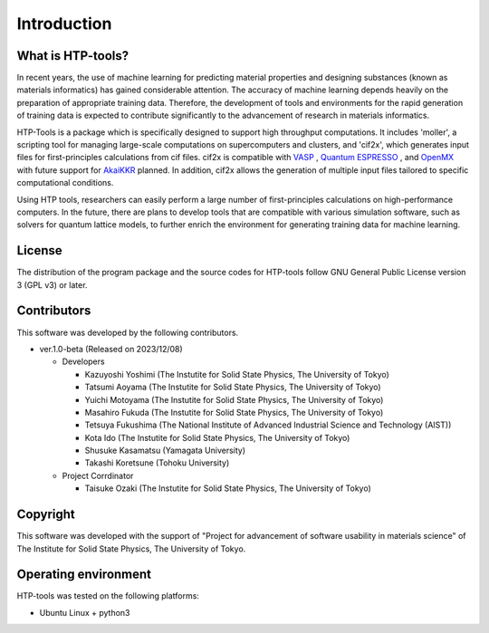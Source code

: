 ****************************************************************
Introduction
****************************************************************

What is HTP-tools?
----------------------------------------------------------------

In recent years, the use of machine learning for predicting material properties and designing substances (known as materials informatics) has gained considerable attention.
The accuracy of machine learning depends heavily on the preparation of appropriate training data.
Therefore, the development of tools and environments for the rapid generation of training data is expected to contribute significantly to the advancement of research in materials informatics.

HTP-Tools is a package which is specifically designed to support high throughput computations.
It includes 'moller', a scripting tool for managing large-scale computations on supercomputers and clusters, and 'cif2x', which generates input files for first-principles calculations from cif files.
cif2x is compatible with `VASP <https://www.vasp.at>`_ , `Quantum ESPRESSO  <https://www.quantum-espresso.org>`_ , and `OpenMX <http://www.openmx-square.org>`_
with future support for `AkaiKKR <http://kkr.issp.u-tokyo.ac.jp>`_ planned.
In addition, cif2x allows the generation of multiple input files tailored to specific computational conditions.

Using HTP tools, researchers can easily perform a large number of first-principles calculations on high-performance computers.
In the future, there are plans to develop tools that are compatible with various simulation software,
such as solvers for quantum lattice models, to further enrich the environment for generating training data for machine learning.

License
----------------------------------------------------------------

The distribution of the program package and the source codes for HTP-tools follow GNU General Public License version 3 (GPL v3) or later.

Contributors
----------------------------------------------------------------

This software was developed by the following contributors.

-  ver.1.0-beta (Released on 2023/12/08)

   -  Developers

      -  Kazuyoshi Yoshimi (The Instutite for Solid State Physics, The University of Tokyo)

      -  Tatsumi Aoyama (The Instutite for Solid State Physics, The University of Tokyo)

      -  Yuichi Motoyama (The Instutite for Solid State Physics, The University of Tokyo)

      -  Masahiro Fukuda (The Instutite for Solid State Physics, The University of Tokyo)

      -  Tetsuya Fukushima (The National Institute of Advanced Industrial Science and Technology (AIST))

      -  Kota Ido (The Instutite for Solid State Physics, The University of Tokyo)

      -  Shusuke Kasamatsu (Yamagata University)

      -  Takashi Koretsune (Tohoku University)

   -  Project Corrdinator

      -  Taisuke Ozaki (The Instutite for Solid State Physics, The University of Tokyo)


Copyright
----------------------------------------------------------------

.. only:: html

  |copy| *2023- The University of Tokyo. All rights reserved.*

  .. |copy| unicode:: 0xA9 .. copyright sign

.. only:: latex

  :math:`\copyright` *2023- The University of Tokyo. All rights reserved.*


This software was developed with the support of "Project for advancement of software usability in materials science" of The Institute for Solid State Physics, The University of Tokyo.

Operating environment
----------------------------------------------------------------

HTP-tools was tested on the following platforms:

- Ubuntu Linux + python3

